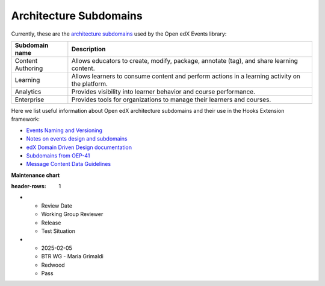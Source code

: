 Architecture Subdomains
##########################

Currently, these are the `architecture subdomains`_ used by the Open edX Events library:

+-------------------+----------------------------------------------------------------------------------------------------+
| Subdomain name    | Description                                                                                        |
+===================+====================================================================================================+
| Content Authoring | Allows educators to create, modify, package, annotate (tag), and share learning content.           |
+-------------------+----------------------------------------------------------------------------------------------------+
| Learning          | Allows learners to consume content and perform actions in a learning activity on the platform.     |
+-------------------+----------------------------------------------------------------------------------------------------+
| Analytics         | Provides visibility into learner behavior and course performance.                                  |
+-------------------+----------------------------------------------------------------------------------------------------+
| Enterprise        | Provides tools for organizations to manage their learners and courses.                             |
+-------------------+----------------------------------------------------------------------------------------------------+

Here we list useful information about Open edX architecture subdomains and their use in the Hooks Extension framework:

- `Events Naming and Versioning`_
- `Notes on events design and subdomains`_
- `edX Domain Driven Design documentation`_
- `Subdomains from OEP-41`_
- `Message Content Data Guidelines`_

**Maintenance chart**

.. list-table::
:header-rows: 1
* - Review Date
  - Working Group Reviewer
  - Release
  - Test Situation
* - 2025-02-05
  - BTR WG - Maria Grimaldi
  - Redwood
  - Pass

.. _Events Naming and Versioning: https://github.com/openedx/openedx-events/blob/main/docs/decisions/0002-events-naming-and-versioning.rst#L1
.. _edX Domain Driven Design documentation: https://openedx.atlassian.net/wiki/spaces/AC/pages/213910332/Domain-Driven+Design
.. _`Subdomains from OEP-41`: https://docs.openedx.org/projects/openedx-proposals/en/latest/architectural-decisions/oep-0041-arch-async-server-event-messaging.html#subdomain-from-domain-driven-design
.. _`Message Content Data Guidelines`: https://docs.openedx.org/projects/openedx-proposals/en/latest/architectural-decisions/oep-0041-arch-async-server-event-messaging.html?highlight=subdomain#message-content-data-guidelines
.. _`Notes on events design and subdomains`: https://github.com/openedx/openedx-events/issues/72#issuecomment-1179291340
.. _architecture subdomains: https://microservices.io/patterns/decomposition/decompose-by-subdomain.html
